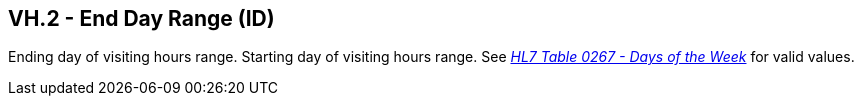 == VH.2 - End Day Range (ID)

[datatype-definition]
Ending day of visiting hours range. Starting day of visiting hours range. See file:///E:\V2\v2.9%20final%20Nov%20from%20Frank\V29_CH02C_Tables.docx#HL70267[_HL7 Table 0267 - Days of the Week_] for valid values.

